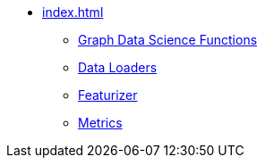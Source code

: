* xref:index.adoc[]
** xref:gds.adoc[Graph Data Science Functions]
** xref:dataloaders.adoc[Data Loaders]
** xref:featurizer.adoc[Featurizer]
** xref:metrics.adoc[Metrics]